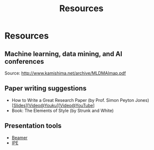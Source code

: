 # -*- fill-column: 100; -*-
#+TITLE: Resources
#+URI: /resources/
#+OPTIONS: toc:nil num:nil

* Resources

** Machine learning, data mining, and AI conferences

  [[file:img/MLDMAImap.png]]

  Source: http://www.kamishima.net/archive/MLDMAImap.pdf

** Paper writing suggestions
   - How to Write a Great Research Paper (by Prof. Simon Peyton Jones)
     [[[file:assets/Writing a paper_slides.pdf][Slides]]][[[https://v.youku.com/v_show/id_XMTQ0MzcwODM3Mg==.html][Video@Youku]]][[[https://www.youtube.com/watch?v=VEXaUHNmpQw][Video@YouTube]]]
   - Book: The Elements of Style (by Strunk and White)

** Presentation tools
   - [[https://en.wikipedia.org/wiki/Beamer_(LaTeX)][Beamer]]
   - [[http://ipe.otfried.org/][IPE]]
